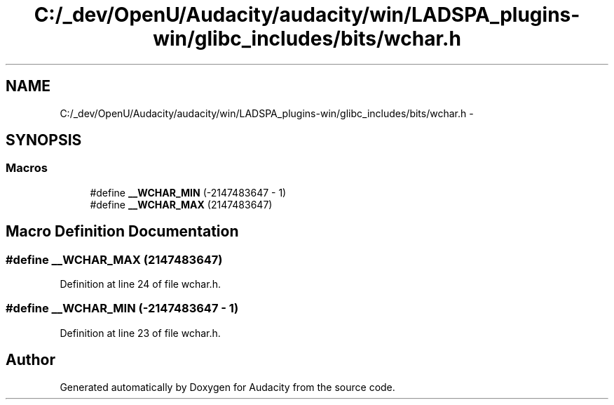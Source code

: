 .TH "C:/_dev/OpenU/Audacity/audacity/win/LADSPA_plugins-win/glibc_includes/bits/wchar.h" 3 "Thu Apr 28 2016" "Audacity" \" -*- nroff -*-
.ad l
.nh
.SH NAME
C:/_dev/OpenU/Audacity/audacity/win/LADSPA_plugins-win/glibc_includes/bits/wchar.h \- 
.SH SYNOPSIS
.br
.PP
.SS "Macros"

.in +1c
.ti -1c
.RI "#define \fB__WCHAR_MIN\fP   (\-2147483647 \- 1)"
.br
.ti -1c
.RI "#define \fB__WCHAR_MAX\fP   (2147483647)"
.br
.in -1c
.SH "Macro Definition Documentation"
.PP 
.SS "#define __WCHAR_MAX   (2147483647)"

.PP
Definition at line 24 of file wchar\&.h\&.
.SS "#define __WCHAR_MIN   (\-2147483647 \- 1)"

.PP
Definition at line 23 of file wchar\&.h\&.
.SH "Author"
.PP 
Generated automatically by Doxygen for Audacity from the source code\&.
